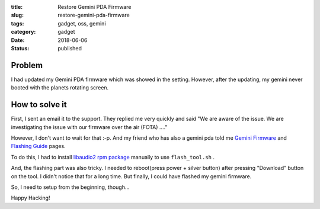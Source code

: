 :title: Restore Gemini PDA Firmware
:slug: restore-gemini-pda-firmware
:tags: gadget, oss, gemini
:category: gadget
:date: 2018-06-06
:Status: published


.. image:: https://photos.app.goo.gl/n0nD0O5Ulc7uPBlj1
   :alt: Gemini PDA

Problem
-------

I had updated my Gemini PDA firmware which was showed in the
setting. However, after the updating, my gemini never booted with the
planets rotating screen.


How to solve it
---------------

First, I sent an email it to the support. They replied me very quickly
and said "We are aware of the issue. We are investigating the issue
with our firmware over the air (FOTA) ...."

However, I don't want to wait for that :-p. And my friend who has also
a gemini pda told me `Gemini Firmware`_ and `Flashing Guide`_ pages.

To do this, I had to install `libaudio2 rpm package`_ manually to use
``flash_tool.sh`` .

And, the flashing part was also tricky. I needed to reboot(press
power + silver button) after pressing "Download" button on the tool. I
didn't notice that for a long time. But finally, I could have flashed
my gemini firmware.

So, I need to setup from the beginning, though...


.. _Gemini Firmware: http://support.planetcom.co.uk/index.php/Gemini_Firmware
.. _Flashing Guide: http://support.planetcom.co.uk/index.php/Flashing_Guide
.. _libaudio2 rpm package: http://packman.links2linux.org/download/nas/2455730/libaudio2-1.9.4-1.27.x86_64.rpm


Happy Hacking!
